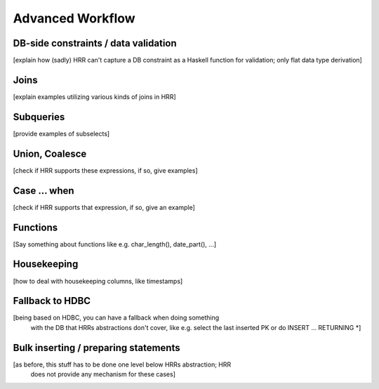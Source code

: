 
Advanced Workflow
==================


DB-side constraints / data validation
------------------------------------

[explain how (sadly) HRR can't capture a DB constraint as a Haskell function for validation; only flat data type derivation]


Joins
-----

[explain examples utilizing various kinds of joins in HRR]


Subqueries
----------

[provide examples of subselects]


Union, Coalesce
---------------

[check if HRR supports these expressions, if so, give examples]


Case ... when
-------------

[check if HRR supports that expression, if so, give an example]


Functions
---------

[Say something about functions like e.g. char_length(), date_part(), ...]


Housekeeping
------------

[how to deal with housekeeping columns, like timestamps]


Fallback to HDBC
----------------

[being based on HDBC, you can have a fallback when doing something
 with the DB that HRRs abstractions don't cover, like e.g. select the
 last inserted PK or do INSERT ... RETURNING *]



Bulk inserting / preparing statements
-------------------------------------

[as before, this stuff has to be done one level below HRRs abstraction; HRR
 does not provide any mechanism for these cases]
